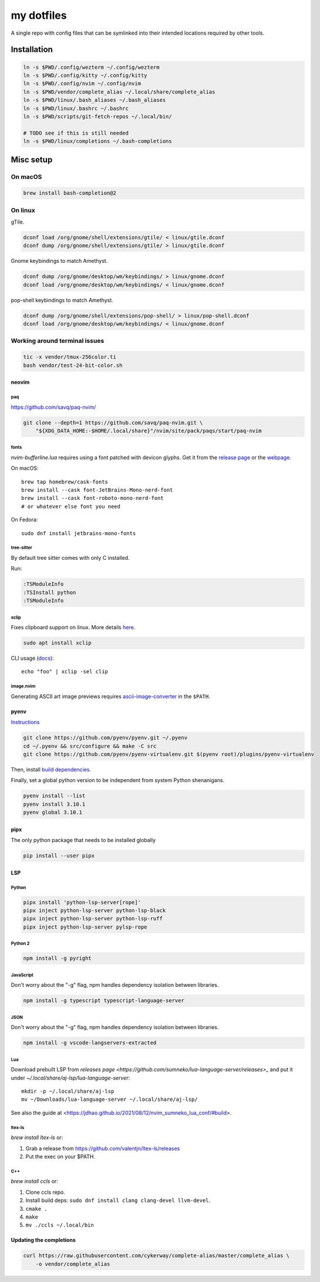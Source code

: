 ###########
my dotfiles
###########

A single repo with config files that can be symlinked into their intended locations required by other tools.

************
Installation
************

.. code-block:: sh

    ln -s $PWD/.config/wezterm ~/.config/wezterm
    ln -s $PWD/.config/kitty ~/.config/kitty
    ln -s $PWD/.config/nvim ~/.config/nvim
    ln -s $PWD/vendor/complete_alias ~/.local/share/complete_alias
    ln -s $PWD/linux/.bash_aliases ~/.bash_aliases
    ln -s $PWD/linux/.bashrc ~/.bashrc
    ln -s $PWD/scripts/git-fetch-repos ~/.local/bin/

    # TODO see if this is still needed
    ln -s $PWD/linux/completions ~/.bash-completions


**********
Misc setup
**********

On macOS
********

.. code-block:: sh

    brew install bash-completion@2


On linux
********

gTile.

.. code-block:: sh

    dconf load /org/gnome/shell/extensions/gtile/ < linux/gtile.dconf
    dconf dump /org/gnome/shell/extensions/gtile/ > linux/gtile.dconf


Gnome keybindings to match Amethyst.

.. code-block:: sh

    dconf dump /org/gnome/desktop/wm/keybindings/ > linux/gnome.dconf
    dconf load /org/gnome/desktop/wm/keybindings/ < linux/gnome.dconf


pop-shell keybindings to match Amethyst.

.. code-block:: sh

    dconf dump /org/gnome/shell/extensions/pop-shell/ > linux/pop-shell.dconf
    dconf load /org/gnome/desktop/wm/keybindings/ < linux/gnome.dconf


Working around terminal issues
******************************

.. code-block:: sh

   tic -x vendor/tmux-256color.ti
   bash vendor/test-24-bit-color.sh


neovim
======

paq
---

https://github.com/savq/paq-nvim/

.. code-block:: sh

    git clone --depth=1 https://github.com/savq/paq-nvim.git \
        "${XDG_DATA_HOME:-$HOME/.local/share}"/nvim/site/pack/paqs/start/paq-nvim

fonts
-----

`nvim-bufferline.lua` requires using a font patched with devicon glyphs. 
Get it from the `release page <https://github.com/ryanoasis/nerd-fonts/releases>`_ or the `webpage <https://www.nerdfonts.com/font-downloads>`_.


On macOS::

    brew tap homebrew/cask-fonts
    brew install --cask font-JetBrains-Mono-nerd-font
    brew install --cask font-roboto-mono-nerd-font
    # or whatever else font you need

On Fedora::
    
    sudo dnf install jetbrains-mono-fonts



tree-sitter
-----------

By default tree sitter comes with only C installed.

Run:

.. code-block:: viml

   :TSModuleInfo
   :TSInstall python
   :TSModuleInfo

xclip
-----

Fixes clipboard support on linux.
More details `here <https://vi.stackexchange.com/a/96>`_.

.. code-block:: sh

   sudo apt install xclip

CLI usage (`docs <https://opensource.com/article/19/7/xclip>`_)::

    echo "foo" | xclip -sel clip


image.nvim
----------

Generating ASCII art image previews requires `ascii-image-converter <https://github.com/TheZoraiz/ascii-image-converter>`_ in the ``$PATH``.

pyenv
====

`Instructions <https://github.com/pyenv/pyenv#basic-github-checkout>`_

.. code-block:: sh

    git clone https://github.com/pyenv/pyenv.git ~/.pyenv
    cd ~/.pyenv && src/configure && make -C src
    git clone https://github.com/pyenv/pyenv-virtualenv.git $(pyenv root)/plugins/pyenv-virtualenv


Then, install `build dependencies <https://github.com/pyenv/pyenv/wiki#suggested-build-environment>`_.

Finally, set a global python version to be independent from system Python shenanigans.

.. code-block:: sh

    pyenv install --list
    pyenv install 3.10.1
    pyenv global 3.10.1


pipx
====

The only python package that needs to be installed globally

.. code-block:: sh
    
    pip install --user pipx


LSP
===

Python
------


.. code-block:: sh

    pipx install 'python-lsp-server[rope]'
    pipx inject python-lsp-server python-lsp-black
    pipx inject python-lsp-server python-lsp-ruff
    pipx inject python-lsp-server pylsp-rope


Python 2
--------

.. code-block:: sh

    npm install -g pyright



JavaScript
----------

Don't worry about the "-g" flag, npm handles dependency isolation between libraries.


.. code-block:: sh

   npm install -g typescript typescript-language-server


JSON
----

Don't worry about the "-g" flag, npm handles dependency isolation between libraries.


.. code-block:: sh

    npm install -g vscode-langservers-extracted

Lua
---

Download prebuilt LSP from `releases page <https://github.com/sumneko/lua-language-server/releases>_` and put it under `~/.local/share/aj-lsp/lua-language-server`::

    mkdir -p ~/.local/share/aj-lsp
    mv ~/Downloads/lua-language-server ~/.local/share/aj-lsp/

See also the guide at <https://jdhao.github.io/2021/08/12/nvim_sumneko_lua_conf/#build>.

ltex-ls
-------

`brew install ltex-ls` or:

1. Grab a release from https://github.com/valentjn/ltex-ls/releases
2. Put the exec on your $PATH.


C++
---

`brew install ccls` or:

#. Clone ccls repo.
#. Install build deps: ``sudo dnf install clang clang-devel llvm-devel``.
#. ``cmake .``
#. ``make``
#. ``mv ./ccls ~/.local/bin``


Updating the completions
========================


.. code-block:: sh

    curl https://raw.githubusercontent.com/cykerway/complete-alias/master/complete_alias \
        -o vendor/complete_alias

